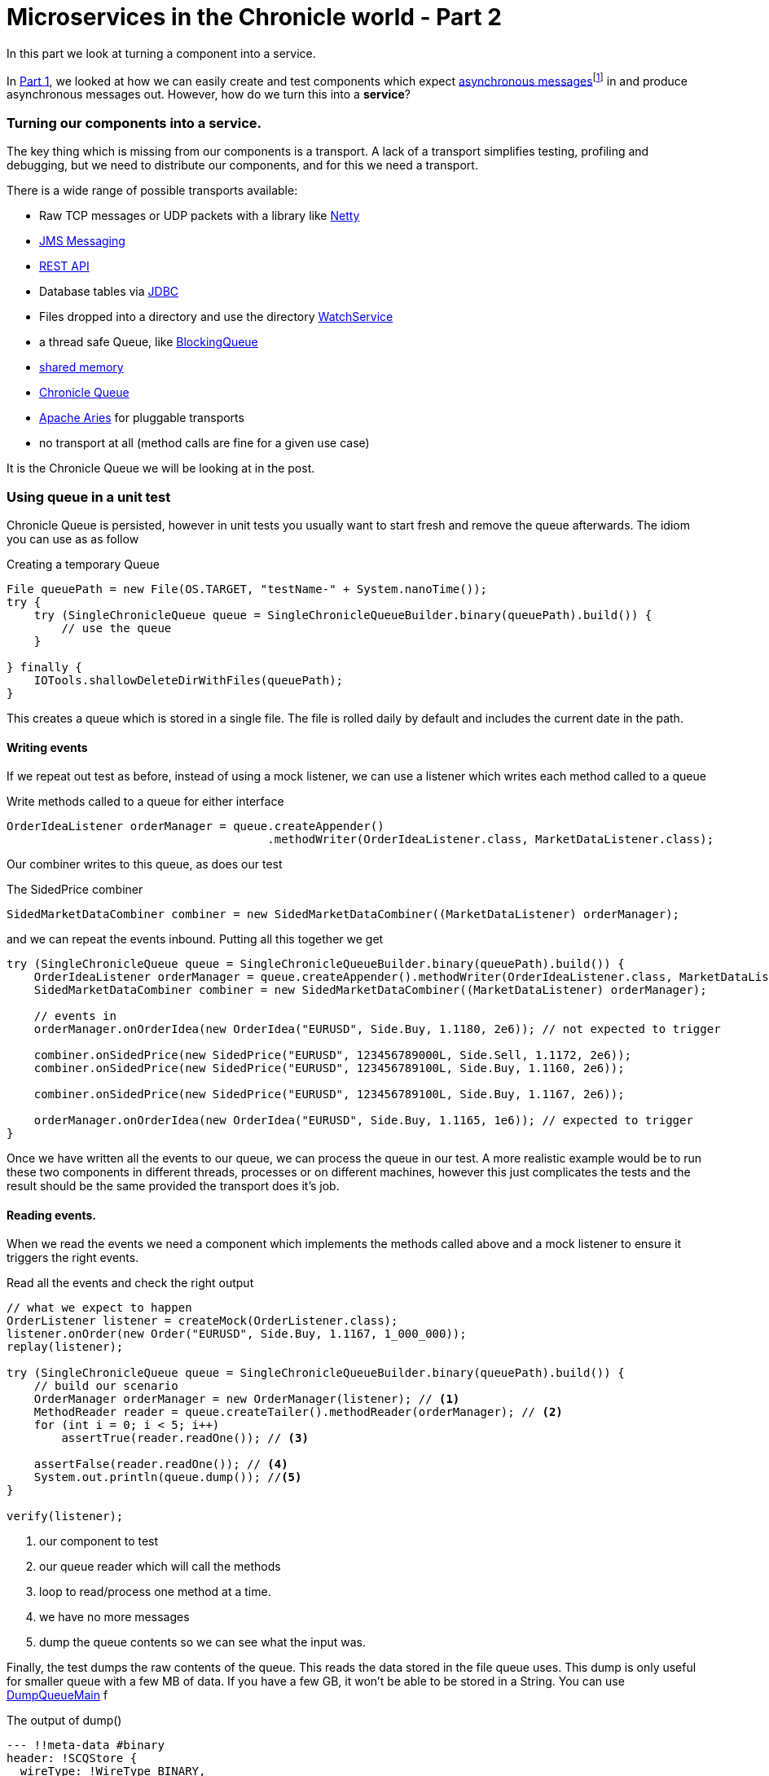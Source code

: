 = Microservices in the Chronicle world - Part 2
:hp-tags: Microservices, Chronicle-Queue

In this part we look at turning a component into a service.

In https://vanilla-java.github.io/2016/03/23/Microservices-in-the-Chronicle-world-Part-1.html[Part 1], we looked at how we can easily create and test components which expect http://www.webopedia.com/TERM/A/asynchronous_messaging.html[asynchronous messages]footnote:[Beal, V. (2016). What is asynchronous messaging? Webopedia Definition. Online. Webopedia.com. Available at: http://www.webopedia.com/TERM/A/asynchronous_messaging.html. Accessed Jul. 2016] in and produce asynchronous messages out.  However, how do we turn this into a *service*?

=== Turning our components into a service.

The key thing which is missing from our components is a transport.  A lack of a transport simplifies testing, profiling and debugging, but we need to distribute our components, and for this we need a transport.

There is a wide range of possible transports available:

* Raw TCP messages or UDP packets with a library like http://netty.io/[Netty]
* https://docs.oracle.com/javaee/6/tutorial/doc/bnceh.html[JMS Messaging]
* https://en.wikipedia.org/wiki/Java_API_for_RESTful_Web_Services[REST API]
* Database tables via https://docs.oracle.com/javase/8/docs/technotes/guides/jdbc/[JDBC]
* Files dropped into a directory and use the directory https://docs.oracle.com/javase/8/docs/api/java/nio/file/WatchService.html[WatchService]
* a thread safe Queue, like https://docs.oracle.com/javase/8/docs/api/java/util/concurrent/BlockingQueue.html[BlockingQueue]
* https://en.wikipedia.org/wiki/Shared_memory[shared memory]
* http://chronicle.software/products/chronicle-queue/[Chronicle Queue]
* http://aries.apache.org/[Apache Aries] for pluggable transports
* no transport at all (method calls are fine for a given use case)

It is the Chronicle Queue we will be looking at in the post.

=== Using queue in a unit test

Chronicle Queue is persisted, however in unit tests you usually want to start fresh and remove the queue afterwards.  The idiom you can use as as follow

.Creating a temporary Queue
[source, java]
----
File queuePath = new File(OS.TARGET, "testName-" + System.nanoTime());
try {
    try (SingleChronicleQueue queue = SingleChronicleQueueBuilder.binary(queuePath).build()) {
        // use the queue
    }

} finally {
    IOTools.shallowDeleteDirWithFiles(queuePath);
}
----

This creates a queue which is stored in a single file.  The file is rolled daily by default and includes the current date in the path.

==== Writing events

If we repeat out test as before, instead of using a mock listener, we can use a listener which writes each method called to a queue

.Write methods called to a queue for either interface
[source, java]
----
OrderIdeaListener orderManager = queue.createAppender()
                                      .methodWriter(OrderIdeaListener.class, MarketDataListener.class);
----

Our combiner writes to this queue, as does our test

.The SidedPrice combiner
[source, java]
----
SidedMarketDataCombiner combiner = new SidedMarketDataCombiner((MarketDataListener) orderManager);
----

and we can repeat the events inbound.  Putting all this together we get

[source, java]
----
try (SingleChronicleQueue queue = SingleChronicleQueueBuilder.binary(queuePath).build()) {
    OrderIdeaListener orderManager = queue.createAppender().methodWriter(OrderIdeaListener.class, MarketDataListener.class);
    SidedMarketDataCombiner combiner = new SidedMarketDataCombiner((MarketDataListener) orderManager);

    // events in
    orderManager.onOrderIdea(new OrderIdea("EURUSD", Side.Buy, 1.1180, 2e6)); // not expected to trigger

    combiner.onSidedPrice(new SidedPrice("EURUSD", 123456789000L, Side.Sell, 1.1172, 2e6));
    combiner.onSidedPrice(new SidedPrice("EURUSD", 123456789100L, Side.Buy, 1.1160, 2e6));

    combiner.onSidedPrice(new SidedPrice("EURUSD", 123456789100L, Side.Buy, 1.1167, 2e6));

    orderManager.onOrderIdea(new OrderIdea("EURUSD", Side.Buy, 1.1165, 1e6)); // expected to trigger
}
----

Once we have written all the events to our queue, we can process the queue in our test. A more realistic example would be to run these two components in different threads, processes or on different machines, however this just complicates the tests and the result should be the same provided the transport does it's job.

==== Reading events.

When we read the events we need a component which implements the methods called above and a mock listener to ensure it triggers the right events.

.Read all the events and check the right output
[source, java]
----
// what we expect to happen
OrderListener listener = createMock(OrderListener.class);
listener.onOrder(new Order("EURUSD", Side.Buy, 1.1167, 1_000_000));
replay(listener);

try (SingleChronicleQueue queue = SingleChronicleQueueBuilder.binary(queuePath).build()) {
    // build our scenario
    OrderManager orderManager = new OrderManager(listener); // <1>
    MethodReader reader = queue.createTailer().methodReader(orderManager); // <2>
    for (int i = 0; i < 5; i++)
        assertTrue(reader.readOne()); // <3>

    assertFalse(reader.readOne()); // <4>
    System.out.println(queue.dump()); //<5>
}

verify(listener);
----
<1> our component to test
<2> our queue reader which will call the methods
<3> loop to read/process one method at a time.
<4> we have no more messages
<5> dump the queue contents so we can see what the input was.

Finally, the test dumps the raw contents of the queue. This reads the data stored in the file queue uses.  This dump is only useful for smaller queue with a few MB of data. If you have a few GB, it won't be able to be stored in a String.  You can use https://github.com/OpenHFT/Chronicle-Queue/blob/master/src/main/java/net/openhft/chronicle/queue/DumpQueueMain.java[DumpQueueMain] f

.The output of dump()
[source, yaml]
----
--- !!meta-data #binary
header: !SCQStore {
  wireType: !WireType BINARY,
  writePosition: 777,
  roll: !SCQSRoll {
    length: 86400000,
    format: yyyyMMdd,
    epoch: 0
    },
  indexing: !SCQSIndexing {
    indexCount: !int 8192,
    indexSpacing: 64,
    index2Index: 0,
    lastIndex: 0
    }
}
# position: 227
--- !!data #binary
onOrderIdea: {
  symbol: EURUSD,
  side: Buy,
  limitPrice: 1.118,
  quantity: 2000000.0
}
# position: 306
--- !!data #binary
onTopOfBookPrice: {
  symbol: EURUSD,
  timestamp: 123456789000,
  buyPrice: NaN,
  buyQuantity: 0,
  sellPrice: 1.1172,
  sellQuantity: 2000000.0
}
# position: 434
--- !!data #binary
onTopOfBookPrice: {
  symbol: EURUSD,
  timestamp: 123456789100,
  buyPrice: 1.116,
  buyQuantity: 2000000.0,
  sellPrice: 1.1172,
  sellQuantity: 2000000.0
}
# position: 566
--- !!data #binary
onTopOfBookPrice: {
  symbol: EURUSD,
  timestamp: 123456789100,
  buyPrice: 1.1167,
  buyQuantity: 2000000.0,
  sellPrice: 1.1172,
  sellQuantity: 2000000.0
}
# position: 698
--- !!data #binary
onOrderIdea: {
  symbol: EURUSD,
  side: Buy,
  limitPrice: 1.1165,
  quantity: 1000000.0
}
...
# 83885299 bytes remaining
----

To run the test and dump the queue in my IDE took 233 ms.

== Conclusion

We can test components stand alone with a queue or in a chain by using more queues. More importantly we can test our components without the infrastructure complicating the debugging process.  When our components work without a transport, we can show they do the same thing with a transport.

== In our next part

https://vanilla-java.github.io/2016/03/26/Microservices-in-the-Chronicle-World-Part-3.html[In part 3, we will look at benchmarking and profiling with Queue]  While Queue is designed to be simple and transparent, it is also designed to be faster than other persisted transports, even with no tuning.

== Glossary

*Service*- A program that is available to other programs to run and make use of.

